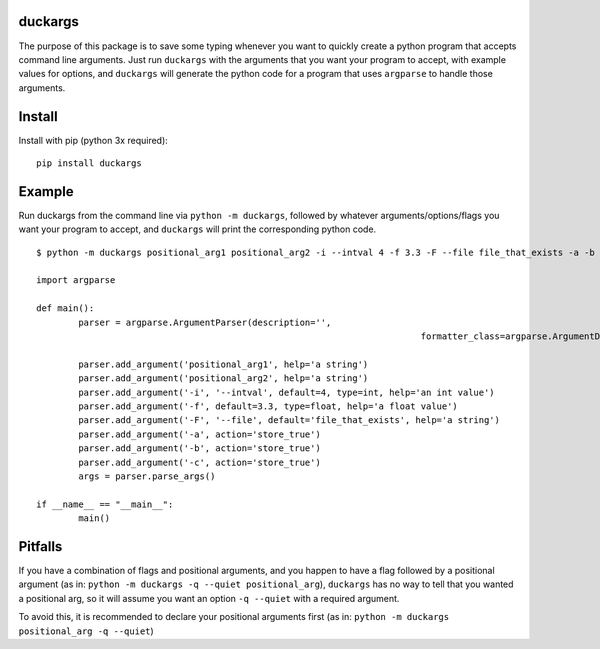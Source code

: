 duckargs
========

The purpose of this package is to save some typing whenever you want to quickly
create a python program that accepts command line arguments. Just run ``duckargs``
with the arguments that you want your program to accept, with example values for
options, and ``duckargs`` will generate the python code for a program that uses
``argparse`` to handle those arguments.

Install
=======

Install with pip (python 3x required):

::

    pip install duckargs

Example
=======

Run duckargs from the command line via ``python -m duckargs``, followed by whatever arguments/options/flags
you want your program to accept, and ``duckargs`` will print the corresponding python code.

::

	$ python -m duckargs positional_arg1 positional_arg2 -i --intval 4 -f 3.3 -F --file file_that_exists -a -b -c

	import argparse

	def main():
		parser = argparse.ArgumentParser(description='',
										 formatter_class=argparse.ArgumentDefaultsHelpFormatter)

		parser.add_argument('positional_arg1', help='a string')
		parser.add_argument('positional_arg2', help='a string')
		parser.add_argument('-i', '--intval', default=4, type=int, help='an int value')
		parser.add_argument('-f', default=3.3, type=float, help='a float value')
		parser.add_argument('-F', '--file', default='file_that_exists', help='a string')
		parser.add_argument('-a', action='store_true')
		parser.add_argument('-b', action='store_true')
		parser.add_argument('-c', action='store_true')
		args = parser.parse_args()

	if __name__ == "__main__":
		main()

Pitfalls
========

If you have a combination of flags and positional arguments, and you happen to have a flag
followed by a positional argument (as in: ``python -m duckargs -q --quiet positional_arg``),
``duckargs`` has no way to tell that you wanted a positional arg, so it will assume you want
an option ``-q --quiet`` with a required argument.

To avoid this, it is recommended to declare your positional arguments first (as in: ``python -m duckargs positional_arg -q --quiet``)
